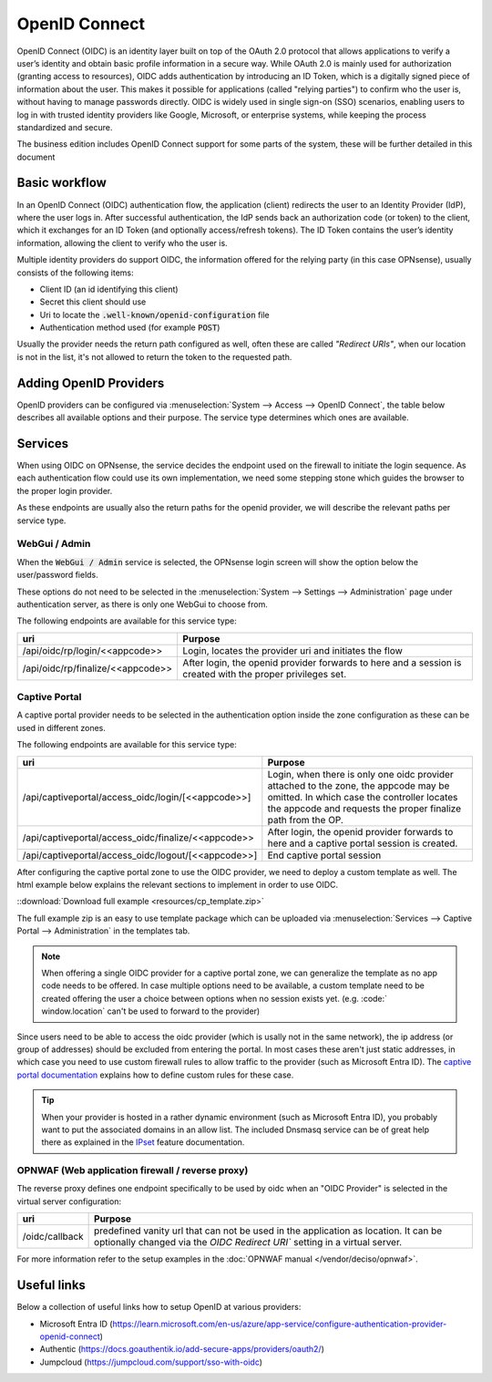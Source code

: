 ====================================
OpenID Connect
====================================

OpenID Connect (OIDC) is an identity layer built on top of the OAuth 2.0 protocol that allows applications to verify a user’s
identity and obtain basic profile information in a secure way.
While OAuth 2.0 is mainly used for authorization (granting access to resources),
OIDC adds authentication by introducing an ID Token, which is a digitally signed piece of information about the user.
This makes it possible for applications (called "relying parties") to confirm who the user is,
without having to manage passwords directly.
OIDC is widely used in single sign-on (SSO) scenarios, enabling users to log in with trusted identity providers
like Google, Microsoft, or enterprise systems, while keeping the process standardized and secure.


The business edition includes OpenID Connect support for some parts of the system, these will be further detailed
in this document


Basic workflow
------------------------------------------------------

In an OpenID Connect (OIDC) authentication flow, the application (client) redirects the user to an Identity Provider (IdP),
where the user logs in.
After successful authentication, the IdP sends back an authorization code (or token) to the client,
which it exchanges for an ID Token (and optionally access/refresh tokens).
The ID Token contains the user’s identity information, allowing the client to verify who the user is.

Multiple identity providers do support OIDC, the information offered for the relying party (in this case OPNsense), usually
consists of the following items:

*   Client ID (an id identifying this client)
*   Secret this client should use
*   Uri to locate the :code:`.well-known/openid-configuration` file
*   Authentication method used (for example :code:`POST`)

Usually the provider needs the return path configured as well, often these are called *"Redirect URIs"*, when our location is not in the
list, it's not allowed to return the token to the requested path.



Adding OpenID Providers
------------------------------------------------------


OpenID providers can be configured via :menuselection:`System --> Access --> OpenID Connect`, the table below describes all
available options and their purpose. The service type determines which ones are available.


.. tabs::

    .. tab:: Local settings

        Configures the service type and identification at OPNsense.


        ======================================== =====================================================================================================
        **Fieldname**                            **Purpose**
        ======================================== =====================================================================================================
        Application code                         Application code used on our end to identify this provider, this text will be used on our end as
                                                 part of the oidc endpoints. Needs to be unique in order to identify the proper IdP.
        Service                                  For which type of service may this provider be used, see services section
        Extensive log (debug)                    Log detailed audit messages
        Description                              Description of this provider
        ======================================== =====================================================================================================


    .. tab:: OpenID Connect provider

        This part of the configuration contains

        ======================================== =====================================================================================================
        **Fieldname**                            **Purpose**
        ======================================== =====================================================================================================
        Provider URL                             Location of the OpenID connect provider, e.g. https://id.provider.com,
                                                 the path ".well-known/openid-configuration" will be suffixed to find the configuration of this OP
        Client ID                                The client identifier of the RP (requesting party) at the OP (OpenID provider).
        Client Secret                            The client secret of the RP (requesting party) at the OP (OpenID provider).
        Authentication method                    Authentication method to use, eiher POST, BASIC or use what's offered by the provider.
        ======================================== =====================================================================================================

    .. tab:: Local database

        This section offers control on how to process authenticated users locally, independent of the type of service being used.

        ======================================== =====================================================================================================
        **Fieldname**                            **Purpose**
        ======================================== =====================================================================================================
        User identification field                Fieldname from the UserInfo response to use.
        Create user                              On successful login, create or update the user (including groups when selected)
        Group attribute                          The attribute name in UserInfo object which contains the groups this user belongs to.
        Default groups                           When created locally, always assign these groups.
        Limit groups                             When created locally, only allow these groups to be offered via the provider.
        ======================================== =====================================================================================================



Services
------------------------------------------------------

When using OIDC on OPNsense, the service decides the endpoint used on the firewall to initiate the login sequence.
As each authentication flow could use its own implementation, we need some stepping stone which guides the browser to the proper
login provider.

As these endpoints are usually also the return paths for the openid provider, we will describe the relevant paths per
service type.


WebGui / Admin
.......................................................

When the :code:`WebGui / Admin` service is selected, the OPNsense login screen will show the option below the user/password
fields.

These options do not need to be selected in the :menuselection:`System --> Settings --> Administration` page under authentication server,
as there is only one WebGui to choose from.

The following endpoints are available for this service type:

======================================== =====================================================================================================
uri                                      Purpose
======================================== =====================================================================================================
/api/oidc/rp/login/<<appcode>>           Login, locates the provider uri and initiates the flow
/api/oidc/rp/finalize/<<appcode>>        After login, the openid provider forwards to here and a session is created with the
                                         proper privileges set.
======================================== =====================================================================================================




Captive Portal
.......................................................

A captive portal provider needs to be selected in the authentication option inside the zone configuration as these can be used in different zones.

The following endpoints are available for this service type:

========================================================== =====================================================================================================
uri                                                        Purpose
========================================================== =====================================================================================================
/api/captiveportal/access_oidc/login/[<<appcode>>]         Login, when there is only one oidc provider attached to the zone, the appcode may be omitted.
                                                           In which case the controller locates the appcode and requests the proper finalize path from the OP.
/api/captiveportal/access_oidc/finalize/<<appcode>>        After login, the openid provider forwards to here and a captive portal session is
                                                           created.
/api/captiveportal/access_oidc/logout/[<<appcode>>]        End captive portal session
========================================================== =====================================================================================================

After configuring the captive portal zone to use the OIDC provider, we need to deploy a custom template as well.
The html example below explains the relevant sections to implement in order to use OIDC.

.. code-block:: html
    :linenos:
    :emphasize-lines: 5, 8, 14, 23

    ....
    <script>
        $( document ).ready(function() {
            let addr = new URL(window.location);
            /* the status parameter is used to easily determine which action is requested  */
            switch (addr.searchParams.get('status')) {
                case null:
                    /* When not set, request client status via the standard controller */
                    $.ajax({url: "/api/captiveportal/access/status/", dataType:"json"}).done(function(data) {
                        if (data['clientState'] == 'AUTHORIZED') {
                            /* already logged in */
                            $(".status-logged-in").show();
                        } else {
                            /* unhide "loader" text and redirect to trampoline */
                            $(".status-empty").show();
                            window.location = '/api/captiveportal/access_oidc/login/';
                        }
                    });
                    break;
                case 'logged-in':
                case 'logged-out':
                case 'login-failed':
                    /* show status <div/> */
                    $(".status-" + addr.searchParams.get('status')).show();
                    break;
            }
        });
    </script>
    ....
    <section class="content-row">
        <article class="wrapper">
            <div class="content status-logged-in" style="display: none;">
                <h1>Session logged in </h1><br/>
                <h1><a href="/api/captiveportal/access_oidc/logout/">Logout</a></h1>
            </div>
            <div class="content status-logged-out" style="display: none;">
                <h1>Session logged out </h1><br/>
                <h1><a href="/api/captiveportal/access_oidc/login/">Login</a></h1>
            </div>
            <div class="content status-login-failed" style="display: none;">
                <h1>Login failed </h1>
            </div>
            <div class="content status-empty" style="display: none;">
                <h1>Redirecting to login...</h1>
            </div>
        </article>
    </section>
    ....

::download:`Download full example <resources/cp_template.zip>`

The full example zip is an easy to use template package which can be uploaded via  :menuselection:`Services --> Captive Portal --> Administration`
in the templates tab.

.. Note::

    When offering a single OIDC provider for a captive portal zone, we can generalize the template as no app code needs to be offered.
    In case multiple options need to be available, a custom template need to be created offering the user a choice between options when
    no session exists yet. (e.g. :code:` window.location` can't be used to forward to the provider)

Since users need to be able to access the oidc provider (which is usally not in the same network),
the ip address (or group of addresses) should be excluded from entering the portal.
In most cases these aren't just static addresses, in which case you need to use custom firewall rules to allow traffic to the provider (such as Microsoft Entra ID).
The `captive portal documentation <../captiveportal.html#captive-portal-firewall-rules>`__  explains how to define custom rules for these case.

.. Tip::
    When your provider is hosted in a rather dynamic environment (such as Microsoft Entra ID), you probably want to put the associated
    domains in an allow list. The included Dnsmasq service can be of great help there as explained
    in the `IPset <../dnsmasq.html#firewall-alias-ipset>`__ feature documentation.


OPNWAF (Web application firewall / reverse proxy)
.......................................................

The reverse proxy defines one endpoint specifically to be used by oidc when an "OIDC Provider" is selected in the virtual server configuration:

========================================================== =====================================================================================================
uri                                                        Purpose
========================================================== =====================================================================================================
/oidc/callback                                             predefined vanity url that can not be used in the application as location.
                                                           It can be optionally changed via the `OIDC Redirect URI`` setting in a virtual server.
========================================================== =====================================================================================================

For more information refer to the setup examples in the :doc:`OPNWAF manual </vendor/deciso/opnwaf>`.

Useful links
------------------------------------------------------

Below a collection of useful links how to setup OpenID at various providers:

*   Microsoft Entra ID (https://learn.microsoft.com/en-us/azure/app-service/configure-authentication-provider-openid-connect)
*   Authentic (https://docs.goauthentik.io/add-secure-apps/providers/oauth2/)
*   Jumpcloud (https://jumpcloud.com/support/sso-with-oidc)
